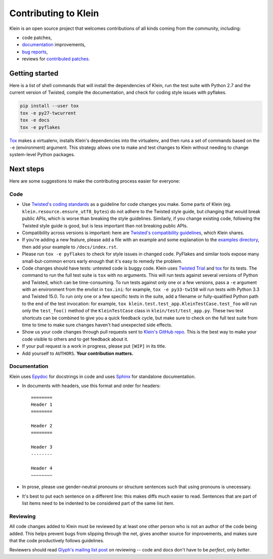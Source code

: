 =====================
Contributing to Klein
=====================

Klein is an open source project that welcomes contributions of all kinds coming from the community, including:

- code patches,
- `documentation <http://klein.readthedocs.org/>`_ improvements,
- `bug reports <https://github.com/twisted/klein/issues>`_,
- reviews for `contributed patches <https://github.com/twisted/klein/pulls>`_.


Getting started
===============

Here is a list of shell commands that will install the dependencies of Klein, run the test suite with Python 2.7 and the current version of Twisted, compile the documentation, and check for coding style issues with pyflakes.

.. code-block:: shell

   pip install --user tox
   tox -e py27-twcurrent
   tox -e docs
   tox -e pyflakes

`Tox <https://testrun.org/tox/latest/index.html>`_ makes a virtualenv, installs Klein's dependencies into the virtualenv, and then runs a set of commands based on the ``-e`` (environment) argument.
This strategy allows one to make and test changes to Klein without needing to change system-level Python packages.


Next steps
==========

Here are some suggestions to make the contributing process easier for everyone:

Code
----

- Use `Twisted's coding standards <http://twistedmatrix.com/documents/current/core/development/policy/coding-standard.html>`_ as a guideline for code changes you make.
  Some parts of Klein (eg. ``klein.resource.ensure_utf8_bytes``) do not adhere to the Twisted style guide, but changing that would break public APIs, which is worse than breaking the style guidelines.
  Similarly, if you change existing code, following the Twisted style guide is good, but is less important than not breaking public APIs.
- Compatibility across versions is important: here are `Twisted's compatibility guidelines <https://twistedmatrix.com/trac/wiki/CompatibilityPolicy>`_, which Klein shares.
- If you're adding a new feature, please add a file with an example and some explanation to the `examples directory <https://github.com/twisted/klein/tree/master/docs/examples>`_, then add your example to ``/docs/index.rst``.
- Please run ``tox -e pyflakes`` to check for style issues in changed code.
  PyFlakes and similar tools expose many small-but-common errors early enough that it's easy to remedy the problem.
- Code changes should have tests: untested code is buggy code.
  Klein uses `Twisted Trial <http://twistedmatrix.com/documents/current/api/twisted.trial.html>`_ and `tox <https://testrun.org/tox/latest/index.html>`_ for its tests.
  The command to run the full test suite is ``tox`` with no arguments.
  This will run tests against several versions of Python and Twisted, which can be time-consuming.
  To run tests against only one or a few versions, pass a ``-e`` argument with an environment from the envlist in ``tox.ini``: for example, ``tox -e py33-tw150`` will run tests with Python 3.3 and Twisted 15.0.
  To run only one or a few specific tests in the suite, add a filename or fully-qualified Python path to the end of the test invocation: for example, ``tox klein.test.test_app.KleinTestCase.test_foo`` will run only the ``test_foo()`` method of the ``KleinTestCase`` class in ``klein/test/test_app.py``.
  These two test shortcuts can be combined to give you a quick feedback cycle, but make sure to check on the full test suite from time to time to make sure changes haven't had unexpected side effects.
- Show us your code changes through pull requests sent to `Klein's GitHub repo <https://github.com/twisted/klein>`_.
  This is the best way to make your code visible to others and to get feedback about it.
- If your pull request is a work in progress, please put ``[WIP]`` in its title.
- Add yourself to ``AUTHORS``.
  **Your contribution matters.**


Documentation
-------------

Klein uses `Epydoc <http://epydoc.sourceforge.net/manual-epytext.html>`_ for docstrings in code and uses `Sphinx <http://sphinx-doc.org/latest/index.html>`_ for standalone documentation.

- In documents with headers, use this format and order for headers::

    ========
    Header 1
    ========

    Header 2
    ========

    Header 3
    --------

    Header 4
    ~~~~~~~~
- In prose, please use gender-neutral pronouns or structure sentences such that using pronouns is unecessary.
- It's best to put each sentence on a different line: this makes diffs much easier to read.
  Sentences that are part of list items need to be indented to be considered part of the same list item.


Reviewing
---------

All code changes added to Klein must be reviewed by at least one other person who is not an author of the code being added.
This helps prevent bugs from slipping through the net, gives another source for improvements, and makes sure that the code productively follows guidelines.

Reviewers should read `Glyph's mailing list post <http://twistedmatrix.com/pipermail/twisted-python/2014-January/027894.html>`_ on reviewing -- code and docs don't have to be *perfect*, only *better*.
